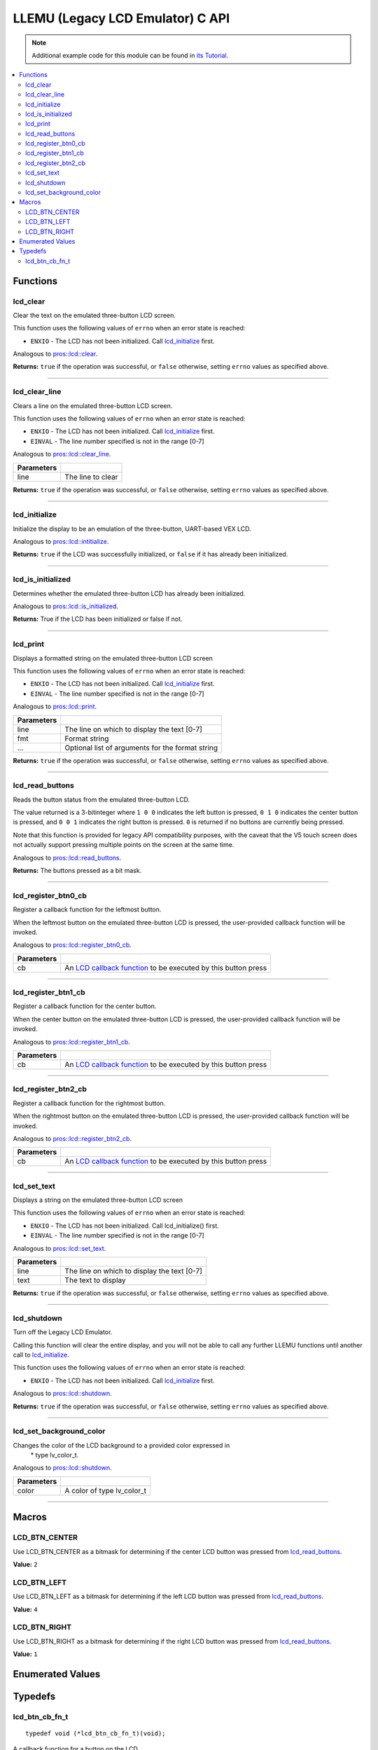 .. highlight:: c
   :linenothreshold: 5

=================================
LLEMU (Legacy LCD Emulator) C API
=================================

.. note:: Additional example code for this module can be found in
          `its Tutorial <../../tutorials/topical/llemu.html>`_.

.. contents:: :local:

Functions
=========

lcd_clear
---------

Clear the text on the emulated three-button LCD screen.

This function uses the following values of ``errno`` when an error state is reached:

- ``ENXIO``  - The LCD has not been initialized. Call `lcd_initialize`_ first.

Analogous to `pros::lcd::clear <../cpp/llemu.html#clear>`_.

.. tabs ::
   .. tab :: Prototype
      .. highlight:: c
      ::

         bool lcd_clear ( )

   .. tab :: Example
      .. highlight:: c
      ::

        void initialize() {
          lcd_initialize();
          lcd_set_text(1, "Hello World!");
          lcd_clear(); // No more text will be displayed
        }

**Returns:** ``true`` if the operation was successful, or ``false`` otherwise, setting
``errno`` values as specified above.

----

lcd_clear_line
--------------

Clears a line on the emulated three-button LCD screen.

This function uses the following values of ``errno`` when an error state is reached:

- ``ENXIO``  - The LCD has not been initialized. Call `lcd_initialize`_ first.
- ``EINVAL`` - The line number specified is not in the range [0-7]

Analogous to `pros::lcd::clear_line <../cpp/llemu.html#clear-line>`_.

.. tabs ::
   .. tab :: Prototype
      .. highlight:: c
      ::

         bool lcd_clear_line ( int16_t line )

   .. tab :: Example
      .. highlight:: c
      ::

        void initialize() {
          lcd_initialize();
          lcd_set_text(1, "Hello World!");
          lcd_clear_line(1); // No more text will be displayed
        }

============ ===================
 Parameters
============ ===================
 line         The line to clear
============ ===================

**Returns:** ``true`` if the operation was successful, or ``false`` otherwise, setting
``errno`` values as specified above.

----

lcd_initialize
--------------

Initialize the display to be an emulation of the three-button, UART-based VEX LCD.

Analogous to `pros::lcd::intitialize <../cpp/llemu.html#intitialize>`_.

.. tabs ::
   .. tab :: Prototype
      .. highlight:: c
      ::

         bool lcd_initialize ( )

   .. tab :: Example
      .. highlight:: c
      ::

        void initialize() {
          lcd_initialize();
          lcd_set_text(1, "Hello World!");
        }

**Returns:** ``true`` if the LCD was successfully initialized, or ``false`` if it has already been initialized.

----

lcd_is_initialized
------------------

Determines whether the emulated three-button LCD has already been initialized.

Analogous to `pros::lcd::is_initialized <../cpp/llemu.html#is-initialized>`_.

.. tabs ::
   .. tab :: Prototype
      .. highlight:: c
      ::

         bool lcd_is_initialized ( )

   .. tab :: Example
      .. highlight:: c
      ::

        void initialize() {
          lcd_initialize();
          printf("Is the LCD initialized? %d\n", lcd_is_initialized());
          // Will Display True
        }

**Returns:** True if the LCD has been initialized or false if not.

----

lcd_print
---------

Displays a formatted string on the emulated three-button LCD screen

This function uses the following values of ``errno`` when an error state is
reached:

- ``ENXIO``  - The LCD has not been initialized. Call `lcd_initialize`_ first.
- ``EINVAL`` - The line number specified is not in the range [0-7]

Analogous to `pros::lcd::print <../cpp/llemu.html#print>`_.

.. tabs ::
   .. tab :: Prototype
      .. highlight:: c
      ::

         bool lcd_print ( int16_t line,
                          const char* fmt,
                          ... )

   .. tab :: Example
      .. highlight:: c
      ::

        void initialize() {
          lcd_initialize();
        }

        void opcontrol {
          while (true) {
            lcd_print(0, "Buttons Bitmap: %d\n", lcd_read_buttons());
            delay(20);
          }
        }

============ ==================================================
 Parameters
============ ==================================================
 line         The line on which to display the text [0-7]
 fmt          Format string
 ...          Optional list of arguments for the format string
============ ==================================================

**Returns:** ``true`` if the operation was successful, or ``false`` otherwise, setting
``errno`` values as specified above.

----

lcd_read_buttons
----------------

Reads the button status from the emulated three-button LCD.

The value returned is a 3-bitinteger where ``1 0 0`` indicates the left button
is pressed, ``0 1 0`` indicates the center button is pressed, and ``0 0 1``
indicates the right button is pressed. ``0`` is returned if no buttons are
currently being pressed.

Note that this function is provided for legacy API compatibility purposes,
with the caveat that the V5 touch screen does not actually support pressing
multiple points on the screen at the same time.

Analogous to `pros::lcd::read_buttons <../cpp/llemu.html#read-buttons>`_.

.. tabs ::
   .. tab :: Prototype
      .. highlight:: c
      ::

        uint8_t lcd_read_buttons ( )

   .. tab :: Example
      .. highlight:: c
      ::

        void initialize() {
          lcd_initialize();
        }

        void opcontrol {
          while (true) {
            printf("Buttons Bitmap: %d\n", lcd_read_buttons());
            delay(20);
          }
        }

**Returns:** The buttons pressed as a bit mask.

----

lcd_register_btn0_cb
--------------------

Register a callback function for the leftmost button.

When the leftmost button on the emulated three-button LCD is pressed, the
user-provided callback function will be invoked.

Analogous to `pros::lcd::register_btn0_cb <../cpp/llemu.html#register-btn0-cb>`_.

.. tabs ::
   .. tab :: Prototype
      .. highlight:: c
      ::

         void lcd_register_btn0_cb ( lcd_btn_cb_fn_t cb )

   .. tab :: Example
      .. highlight:: c
      ::

        void on_center_button() {
          static bool pressed = false;
          pressed = !pressed;
          if (pressed) {
            lcd_set_text(2, "I was pressed!");
          } else {
            lcd_clear_line(2);
          }
        }

        void initialize() {
          lcd_initialize();
          lcd_register_btn0_cb(on_center_button);
        }

============ ===================================================================================
 Parameters
============ ===================================================================================
 cb           An `LCD callback function <llemu.html#lcd-btn-cb-fn-t>`_ to be executed by this button press
============ ===================================================================================

----

lcd_register_btn1_cb
--------------------

Register a callback function for the center button.

When the center button on the emulated three-button LCD is pressed, the
user-provided callback function will be invoked.

Analogous to `pros::lcd::register_btn1_cb <../cpp/llemu.html#register-btn1-cb>`_.

.. tabs ::
   .. tab :: Prototype
      .. highlight:: c
      ::

         void lcd_register_btn1_cb ( lcd_btn_cb_fn_t cb )

   .. tab :: Example
      .. highlight:: c
      ::

        void on_center_button() {
          static bool pressed = false;
          pressed = !pressed;
          if (pressed) {
            lcd_set_text(2, "I was pressed!");
          } else {
            lcd_clear_line(2);
          }
        }

        void initialize() {
          lcd_initialize();
          lcd_register_btn1_cb(on_center_button);
        }

============ ===================================================================================
 Parameters
============ ===================================================================================
 cb           An `LCD callback function <llemu.html#lcd-btn-cb-fn-t>`_ to be executed by this button press
============ ===================================================================================

----

lcd_register_btn2_cb
--------------------

Register a callback function for the rightmost button.

When the rightmost button on the emulated three-button LCD is pressed, the
user-provided callback function will be invoked.

Analogous to `pros::lcd::register_btn2_cb <../cpp/llemu.html#register-btn2-cb>`_.

.. tabs ::
   .. tab :: Prototype
      .. highlight:: c
      ::

         void lcd_register_btn2_cb ( lcd_btn_cb_fn_t cb )

   .. tab :: Example
      .. highlight:: c
      ::

        void on_center_button() {
          static bool pressed = false;
          pressed = !pressed;
          if (pressed) {
            lcd_set_text(2, "I was pressed!");
          } else {
            lcd_clear_line(2);
          }
        }

        void initialize() {
          lcd_initialize();
          lcd_register_btn2_cb(on_center_button);
        }

============ ===================================================================================
 Parameters
============ ===================================================================================
 cb           An `LCD callback function <llemu.html#lcd-btn-cb-fn-t>`_ to be executed by this button press
============ ===================================================================================

----

lcd_set_text
------------

Displays a string on the emulated three-button LCD screen

This function uses the following values of ``errno`` when an error state is reached:

- ``ENXIO``  - The LCD has not been initialized. Call lcd_initialize() first.
- ``EINVAL`` - The line number specified is not in the range [0-7]

Analogous to `pros::lcd::set_text <../cpp/llemu.html#set-text>`_.

.. tabs ::
   .. tab :: Prototype
      .. highlight:: c
      ::

         bool lcd_set_text ( int16_t line,
                             const char* text )

   .. tab :: Example
      .. highlight:: c
      ::

        void initialize() {
          lcd_initialize();
          lcd_set_text(1, "Hello World!");
        }

============ =============================================
 Parameters
============ =============================================
 line         The line on which to display the text [0-7]
 text         The text to display
============ =============================================

**Returns:** ``true`` if the operation was successful, or ``false`` otherwise, setting
``errno`` values as specified above.

----

lcd_shutdown
------------

Turn off the Legacy LCD Emulator.

Calling this function will clear the entire display, and you will not be able
to call any further LLEMU functions until another call to `lcd_initialize`_.

This function uses the following values of ``errno`` when an error state is reached:

- ``ENXIO`` - The LCD has not been initialized. Call `lcd_initialize`_ first.

Analogous to `pros::lcd::shutdown <../cpp/llemu.html#shutdown>`_.

.. tabs ::
   .. tab :: Prototype
      .. highlight:: c
      ::

         bool lcd_shutdown ( )

   .. tab :: Example
      .. highlight:: c
      ::

        void initialize() {
          lcd_initialize();
          lcd_set_text(1, "Hello World!");
          lcd_shutdown(); // All done with the LCD
        }

**Returns:** ``true`` if the operation was successful, or ``false`` otherwise, setting
``errno`` values as specified above.

----

lcd_set_background_color
------------------------

Changes the color of the LCD background to a provided color expressed in
 \* type lv_color_t.

Analogous to `pros::lcd::shutdown <../cpp/llemu.html#set_background_color>`_.

.. tabs ::
   .. tab :: Prototype
      .. highlight:: c
      ::

         void lcd_set_background_color( lv_color_t color )

   .. tab :: Example
      .. highlight:: c
      ::

        void initialize() {
          lcd_initialize();
          lcd_set_background_color(COLOR_GOLD);
        }
        
============ =============================================
 Parameters
============ =============================================
 color        A color of type lv_color_t
============ =============================================

----

Macros
======

LCD_BTN_CENTER
--------------

Use LCD_BTN_CENTER as a bitmask for determining if the center LCD button was pressed from `lcd_read_buttons`_.

**Value:** ``2``

LCD_BTN_LEFT
------------

Use LCD_BTN_LEFT as a bitmask for determining if the left LCD button was pressed from `lcd_read_buttons`_.

**Value:** ``4``

LCD_BTN_RIGHT
-------------

Use LCD_BTN_RIGHT as a bitmask for determining if the right LCD button was pressed from `lcd_read_buttons`_.

**Value:** ``1``

Enumerated Values
=================

Typedefs
========

lcd_btn_cb_fn_t
---------------

::

  typedef void (*lcd_btn_cb_fn_t)(void);

A callback function for a button on the LCD.

This will be called each time its corresponding button is pressed.
